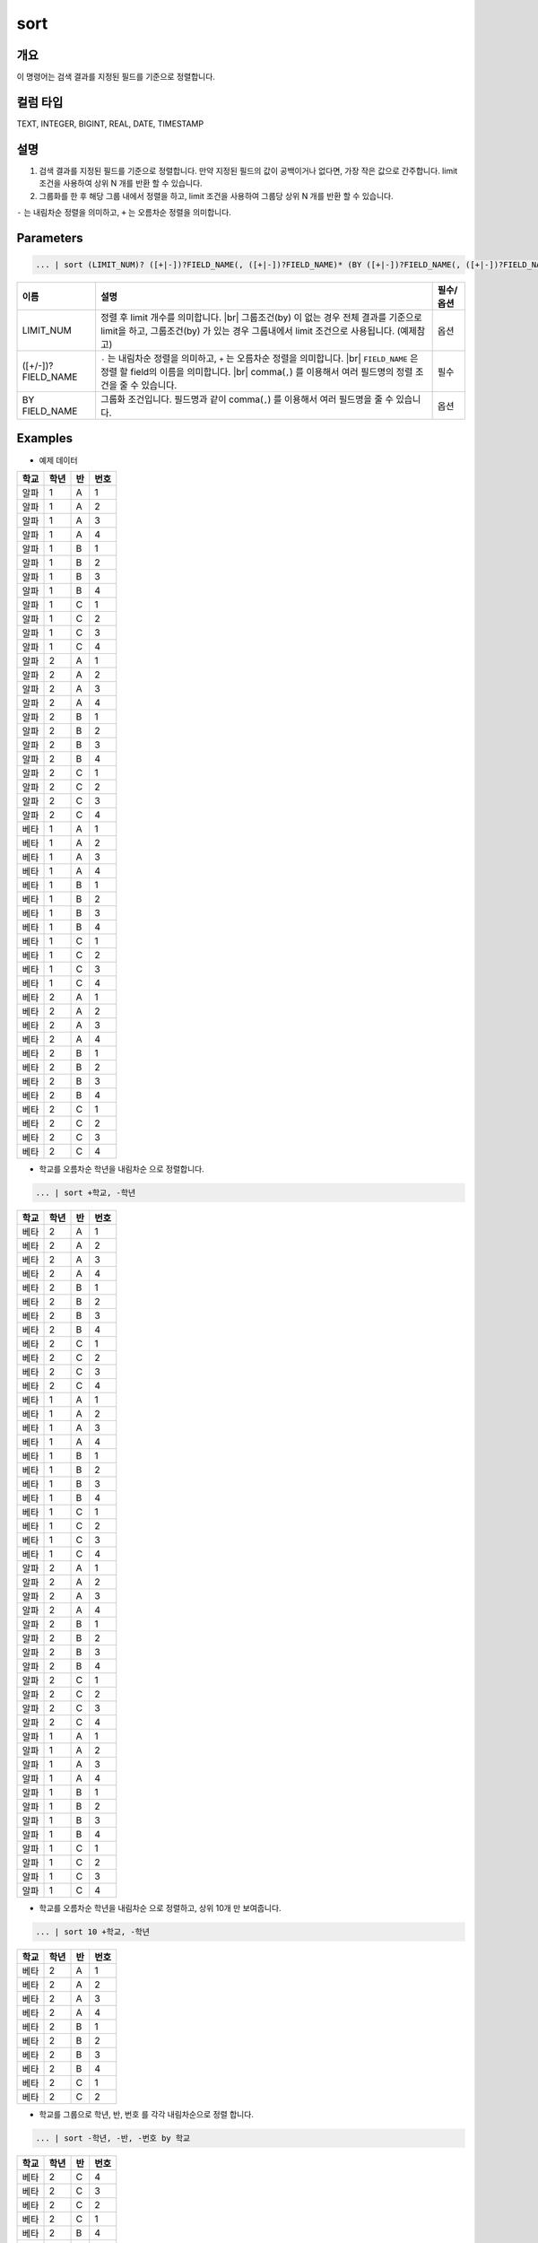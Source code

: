 
sort
====================================================================================================

개요
----------------------------------------------------------------------------------------------------

이 명령어는 검색 결과를 지정된 필드를 기준으로 정렬합니다.

컬럼 타입
----------------------------------------------------------------------------------------------------
TEXT, INTEGER, BIGINT, REAL, DATE, TIMESTAMP

설명
----------------------------------------------------------------------------------------------------

1. 검색 결과를 지정된 필드를 기준으로 정렬합니다. 만약 지정된 필드의 값이 공백이거나 없다면, 가장 작은 값으로 간주합니다. limit 조건을 사용하여 상위 N 개를 반환 할 수 있습니다.

2. 그룹화를 한 후 해당 그룹 내에서 정렬을 하고, limit 조건을 사용하여 그룹당 상위 N 개를 반환 할 수 있습니다.

``-`` 는 내림차순 정렬을 의미하고, ``+`` 는 오름차순 정렬을 의미합니다.

Parameters
----------------------------------------------------------------------------------------------------

.. code-block:: python

   ... | sort (LIMIT_NUM)? ([+|-])?FIELD_NAME(, ([+|-])?FIELD_NAME)* (BY ([+|-])?FIELD_NAME(, ([+|-])?FIELD_NAME)*)?

.. list-table::
   :header-rows: 1

   * - 이름
     - 설명
     - 필수/옵션
   * - LIMIT_NUM
     - 정렬 후 limit 개수를 의미합니다. |br| 그룹조건(by) 이 없는 경우 전체 결과를 기준으로 limit을 하고, 그룹조건(by) 가 있는 경우 그룹내에서 limit 조건으로 사용됩니다.  (예제참고)
     - 옵션
   * - ([+/-])?FIELD_NAME
     - ``-`` 는 내림차순 정렬을 의미하고, ``+`` 는 오름차순 정렬을 의미합니다. |br| ``FIELD_NAME`` 은 정렬 할 field의 이름을 의미합니다. |br| comma(``,``) 를 이용해서 여러 필드명의 정렬 조건을 줄 수 있습니다.
     - 필수
   * - BY FIELD_NAME
     - 그룹화 조건입니다. 필드명과 같이 comma(``,``) 를 이용해서 여러 필드명을 줄 수 있습니다.
     - 옵션

Examples
----------------------------------------------------------------------------------------------------

- 예제 데이터

.. list-table::
   :header-rows: 1

   * - 학교
     - 학년
     - 반
     - 번호
   * - 알파
     - 1
     - A
     - 1
   * - 알파
     - 1
     - A
     - 2
   * - 알파
     - 1
     - A
     - 3
   * - 알파
     - 1
     - A
     - 4
   * - 알파
     - 1
     - B
     - 1
   * - 알파
     - 1
     - B
     - 2
   * - 알파
     - 1
     - B
     - 3
   * - 알파
     - 1
     - B
     - 4
   * - 알파
     - 1
     - C
     - 1
   * - 알파
     - 1
     - C
     - 2
   * - 알파
     - 1
     - C
     - 3
   * - 알파
     - 1
     - C
     - 4
   * - 알파
     - 2
     - A
     - 1
   * - 알파
     - 2
     - A
     - 2
   * - 알파
     - 2
     - A
     - 3
   * - 알파
     - 2
     - A
     - 4
   * - 알파
     - 2
     - B
     - 1
   * - 알파
     - 2
     - B
     - 2
   * - 알파
     - 2
     - B
     - 3
   * - 알파
     - 2
     - B
     - 4
   * - 알파
     - 2
     - C
     - 1
   * - 알파
     - 2
     - C
     - 2
   * - 알파
     - 2
     - C
     - 3
   * - 알파
     - 2
     - C
     - 4
   * - 베타
     - 1
     - A
     - 1
   * - 베타
     - 1
     - A
     - 2
   * - 베타
     - 1
     - A
     - 3
   * - 베타
     - 1
     - A
     - 4
   * - 베타
     - 1
     - B
     - 1
   * - 베타
     - 1
     - B
     - 2
   * - 베타
     - 1
     - B
     - 3
   * - 베타
     - 1
     - B
     - 4
   * - 베타
     - 1
     - C
     - 1
   * - 베타
     - 1
     - C
     - 2
   * - 베타
     - 1
     - C
     - 3
   * - 베타
     - 1
     - C
     - 4
   * - 베타
     - 2
     - A
     - 1
   * - 베타
     - 2
     - A
     - 2
   * - 베타
     - 2
     - A
     - 3
   * - 베타
     - 2
     - A
     - 4
   * - 베타
     - 2
     - B
     - 1
   * - 베타
     - 2
     - B
     - 2
   * - 베타
     - 2
     - B
     - 3
   * - 베타
     - 2
     - B
     - 4
   * - 베타
     - 2
     - C
     - 1
   * - 베타
     - 2
     - C
     - 2
   * - 베타
     - 2
     - C
     - 3
   * - 베타
     - 2
     - C
     - 4


* 학교를 오름차순 학년을 내림차순 으로 정렬합니다.

.. code-block:: python

   ... | sort +학교, -학년

.. list-table::
   :header-rows: 1

   * - 학교
     - 학년
     - 반
     - 번호
   * - 베타
     - 2
     - A
     - 1
   * - 베타
     - 2
     - A
     - 2
   * - 베타
     - 2
     - A
     - 3
   * - 베타
     - 2
     - A
     - 4
   * - 베타
     - 2
     - B
     - 1
   * - 베타
     - 2
     - B
     - 2
   * - 베타
     - 2
     - B
     - 3
   * - 베타
     - 2
     - B
     - 4
   * - 베타
     - 2
     - C
     - 1
   * - 베타
     - 2
     - C
     - 2
   * - 베타
     - 2
     - C
     - 3
   * - 베타
     - 2
     - C
     - 4
   * - 베타
     - 1
     - A
     - 1
   * - 베타
     - 1
     - A
     - 2
   * - 베타
     - 1
     - A
     - 3
   * - 베타
     - 1
     - A
     - 4
   * - 베타
     - 1
     - B
     - 1
   * - 베타
     - 1
     - B
     - 2
   * - 베타
     - 1
     - B
     - 3
   * - 베타
     - 1
     - B
     - 4
   * - 베타
     - 1
     - C
     - 1
   * - 베타
     - 1
     - C
     - 2
   * - 베타
     - 1
     - C
     - 3
   * - 베타
     - 1
     - C
     - 4
   * - 알파
     - 2
     - A
     - 1
   * - 알파
     - 2
     - A
     - 2
   * - 알파
     - 2
     - A
     - 3
   * - 알파
     - 2
     - A
     - 4
   * - 알파
     - 2
     - B
     - 1
   * - 알파
     - 2
     - B
     - 2
   * - 알파
     - 2
     - B
     - 3
   * - 알파
     - 2
     - B
     - 4
   * - 알파
     - 2
     - C
     - 1
   * - 알파
     - 2
     - C
     - 2
   * - 알파
     - 2
     - C
     - 3
   * - 알파
     - 2
     - C
     - 4
   * - 알파
     - 1
     - A
     - 1
   * - 알파
     - 1
     - A
     - 2
   * - 알파
     - 1
     - A
     - 3
   * - 알파
     - 1
     - A
     - 4
   * - 알파
     - 1
     - B
     - 1
   * - 알파
     - 1
     - B
     - 2
   * - 알파
     - 1
     - B
     - 3
   * - 알파
     - 1
     - B
     - 4
   * - 알파
     - 1
     - C
     - 1
   * - 알파
     - 1
     - C
     - 2
   * - 알파
     - 1
     - C
     - 3
   * - 알파
     - 1
     - C
     - 4

* 학교를 오름차순 학년을 내림차순 으로 정렬하고, 상위 10개 만 보여줍니다.

.. code-block:: python

   ... | sort 10 +학교, -학년

.. list-table::
   :header-rows: 1

   * - 학교
     - 학년
     - 반
     - 번호
   * - 베타
     - 2
     - A
     - 1
   * - 베타
     - 2
     - A
     - 2
   * - 베타
     - 2
     - A
     - 3
   * - 베타
     - 2
     - A
     - 4
   * - 베타
     - 2
     - B
     - 1
   * - 베타
     - 2
     - B
     - 2
   * - 베타
     - 2
     - B
     - 3
   * - 베타
     - 2
     - B
     - 4
   * - 베타
     - 2
     - C
     - 1
   * - 베타
     - 2
     - C
     - 2

* 학교를 그룹으로 학년, 반, 번호 를 각각 내림차순으로 정렬 합니다.

.. code-block:: python

   ... | sort -학년, -반, -번호 by 학교

.. list-table::
   :header-rows: 1

   * - 학교
     - 학년
     - 반
     - 번호
   * - 베타
     - 2
     - C
     - 4
   * - 베타
     - 2
     - C
     - 3
   * - 베타
     - 2
     - C
     - 2
   * - 베타
     - 2
     - C
     - 1
   * - 베타
     - 2
     - B
     - 4
   * - 베타
     - 2
     - B
     - 3
   * - 베타
     - 2
     - B
     - 2
   * - 베타
     - 2
     - B
     - 1
   * - 베타
     - 2
     - A
     - 4
   * - 베타
     - 2
     - A
     - 3
   * - 베타
     - 2
     - A
     - 2
   * - 베타
     - 2
     - A
     - 1
   * - 베타
     - 1
     - C
     - 4
   * - 베타
     - 1
     - C
     - 3
   * - 베타
     - 1
     - C
     - 2
   * - 베타
     - 1
     - C
     - 1
   * - 베타
     - 1
     - B
     - 4
   * - 베타
     - 1
     - B
     - 3
   * - 베타
     - 1
     - B
     - 2
   * - 베타
     - 1
     - B
     - 1
   * - 베타
     - 1
     - A
     - 4
   * - 베타
     - 1
     - A
     - 3
   * - 베타
     - 1
     - A
     - 2
   * - 베타
     - 1
     - A
     - 1
   * - 알파
     - 2
     - C
     - 4
   * - 알파
     - 2
     - C
     - 3
   * - 알파
     - 2
     - C
     - 2
   * - 알파
     - 2
     - C
     - 1
   * - 알파
     - 2
     - B
     - 4
   * - 알파
     - 2
     - B
     - 3
   * - 알파
     - 2
     - B
     - 2
   * - 알파
     - 2
     - B
     - 1
   * - 알파
     - 2
     - A
     - 4
   * - 알파
     - 2
     - A
     - 3
   * - 알파
     - 2
     - A
     - 2
   * - 알파
     - 2
     - A
     - 1
   * - 알파
     - 1
     - C
     - 4
   * - 알파
     - 1
     - C
     - 3
   * - 알파
     - 1
     - C
     - 2
   * - 알파
     - 1
     - C
     - 1
   * - 알파
     - 1
     - B
     - 4
   * - 알파
     - 1
     - B
     - 3
   * - 알파
     - 1
     - B
     - 2
   * - 알파
     - 1
     - B
     - 1
   * - 알파
     - 1
     - A
     - 4
   * - 알파
     - 1
     - A
     - 3
   * - 알파
     - 1
     - A
     - 2
   * - 알파
     - 1
     - A
     - 1


* 학교와 학년을 그룹으로 반, 번호 를 각각 내림차순, 오름차순 으로 정렬 합니다.

.. code-block:: python

    ... | sort -반, +번호 by 학교, 학년

.. list-table::
   :header-rows: 1

   * - 학교
     - 학년
     - 반
     - 번호
   * - 베타
     - 1
     - C
     - 1
   * - 베타
     - 1
     - C
     - 2
   * - 베타
     - 1
     - C
     - 3
   * - 베타
     - 1
     - C
     - 4
   * - 베타
     - 1
     - B
     - 1
   * - 베타
     - 1
     - B
     - 2
   * - 베타
     - 1
     - B
     - 3
   * - 베타
     - 1
     - B
     - 4
   * - 베타
     - 1
     - A
     - 1
   * - 베타
     - 1
     - A
     - 2
   * - 베타
     - 1
     - A
     - 3
   * - 베타
     - 1
     - A
     - 4
   * - 베타
     - 2
     - C
     - 1
   * - 베타
     - 2
     - C
     - 2
   * - 베타
     - 2
     - C
     - 3
   * - 베타
     - 2
     - C
     - 4
   * - 베타
     - 2
     - B
     - 1
   * - 베타
     - 2
     - B
     - 2
   * - 베타
     - 2
     - B
     - 3
   * - 베타
     - 2
     - B
     - 4
   * - 베타
     - 2
     - A
     - 1
   * - 베타
     - 2
     - A
     - 2
   * - 베타
     - 2
     - A
     - 3
   * - 베타
     - 2
     - A
     - 4
   * - 알파
     - 1
     - C
     - 1
   * - 알파
     - 1
     - C
     - 2
   * - 알파
     - 1
     - C
     - 3
   * - 알파
     - 1
     - C
     - 4
   * - 알파
     - 1
     - B
     - 1
   * - 알파
     - 1
     - B
     - 2
   * - 알파
     - 1
     - B
     - 3
   * - 알파
     - 1
     - B
     - 4
   * - 알파
     - 1
     - A
     - 1
   * - 알파
     - 1
     - A
     - 2
   * - 알파
     - 1
     - A
     - 3
   * - 알파
     - 1
     - A
     - 4
   * - 알파
     - 2
     - C
     - 1
   * - 알파
     - 2
     - C
     - 2
   * - 알파
     - 2
     - C
     - 3
   * - 알파
     - 2
     - C
     - 4
   * - 알파
     - 2
     - B
     - 1
   * - 알파
     - 2
     - B
     - 2
   * - 알파
     - 2
     - B
     - 3
   * - 알파
     - 2
     - B
     - 4
   * - 알파
     - 2
     - A
     - 1
   * - 알파
     - 2
     - A
     - 2
   * - 알파
     - 2
     - A
     - 3
   * - 알파
     - 2
     - A
     - 4


* 학교와 학년을 그룹으로 반, 번호 를 각각 내림차순, 오름차순 으로 정렬 하고, 각 그룹당 상위 6 개 까지만 보여줍니다.

.. code-block:: python
    
    ... | sort 6 -반, +번호 by 학교, 학년

.. list-table::
   :header-rows: 1

   * - 학교
     - 학년
     - 반
     - 번호
   * - 베타
     - 1
     - C
     - 1
   * - 베타
     - 1
     - C
     - 2
   * - 베타
     - 1
     - C
     - 3
   * - 베타
     - 1
     - C
     - 4
   * - 베타
     - 1
     - B
     - 1
   * - 베타
     - 1
     - B
     - 2
   * - 베타
     - 2
     - C
     - 1
   * - 베타
     - 2
     - C
     - 2
   * - 베타
     - 2
     - C
     - 3
   * - 베타
     - 2
     - C
     - 4
   * - 베타
     - 2
     - B
     - 1
   * - 베타
     - 2
     - B
     - 2
   * - 알파
     - 1
     - C
     - 1
   * - 알파
     - 1
     - C
     - 2
   * - 알파
     - 1
     - C
     - 3
   * - 알파
     - 1
     - C
     - 4
   * - 알파
     - 1
     - B
     - 1
   * - 알파
     - 1
     - B
     - 2
   * - 알파
     - 2
     - C
     - 1
   * - 알파
     - 2
     - C
     - 2
   * - 알파
     - 2
     - C
     - 3
   * - 알파
     - 2
     - C
     - 4
   * - 알파
     - 2
     - B
     - 1
   * - 알파
     - 2
     - B
     - 2


.. |br| raw:: html

  <br/>
